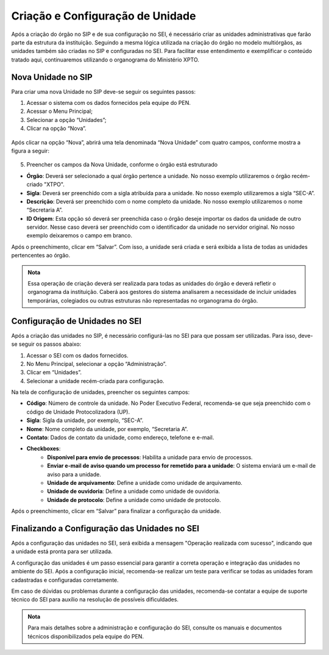 Criação e Configuração de Unidade
=================================

Após a criação do órgão no SIP e de sua configuração no SEI, é necessário criar as unidades administrativas que farão parte da estrutura da instituição. Seguindo a mesma lógica utilizada na criação do órgão no modelo multiórgãos, as unidades também são criadas no SIP e configuradas no SEI. Para facilitar esse entendimento e exemplificar o conteúdo tratado aqui, continuaremos utilizando o organograma do Ministério XPTO.

Nova Unidade no SIP
-------------------

Para criar uma nova Unidade no SIP deve-se seguir os seguintes passos:

01. Acessar o sistema com os dados fornecidos pela equipe do PEN.


02. Acessar o Menu Principal;

03. Selecionar a opção “Unidades”;

04. Clicar na opção “Nova”.

.. figure:: _static/images/02-02_Criacao-Orgaos_MenuSIP_Unidades-Nova.png

Após clicar na opção “Nova”, abrirá uma tela denominada “Nova Unidade” com quatro campos, conforme mostra a figura a seguir:

.. figure:: _static/images/02-02_Criacao-Orgaos_TelaSIP_Nova-Unidade.png


05. Preencher os campos da Nova Unidade, conforme o órgão está estruturado

- **Órgão**: Deverá ser selecionado a qual órgão pertence a unidade. No nosso exemplo utilizaremos o órgão recém-criado "XTPO".
- **Sigla**: Deverá ser preenchido com a sigla atribuída para a unidade. No nosso exemplo utilizaremos a sigla “SEC-A”.
- **Descrição**: Deverá ser preenchido com o nome completo da unidade. No nosso exemplo utilizaremos o nome “Secretaria A”.
- **ID Origem**: Esta opção só deverá ser preenchida caso o órgão deseje importar os dados da unidade de outro servidor. Nesse caso deverá ser preenchido com o identificador da unidade no servidor original. No nosso exemplo deixaremos o campo em branco.

Após o preenchimento, clicar em “Salvar”. Com isso, a unidade será criada e será exibida a lista de todas as unidades pertencentes ao órgão.

.. admonition:: Nota

   Essa operação de criação deverá ser realizada para todas as unidades do órgão e deverá refletir o organograma da instituição. Caberá aos gestores do sistema analisarem a necessidade de incluir unidades temporárias, colegiados ou outras estruturas não representadas no organograma do órgão.


Configuração de Unidades no SEI
-------------------------------

Após a criação das unidades no SIP, é necessário configurá-las no SEI para que possam ser utilizadas. Para isso, deve-se seguir os passos abaixo:

1. Acessar o SEI com os dados fornecidos.
2. No Menu Principal, selecionar a opção “Administração”.
3. Clicar em “Unidades”.
4. Selecionar a unidade recém-criada para configuração.

Na tela de configuração de unidades, preencher os seguintes campos:

- **Código**: Número de controle da unidade. No Poder Executivo Federal, recomenda-se que seja preenchido com o código de Unidade Protocolizadora (UP).
- **Sigla**: Sigla da unidade, por exemplo, “SEC-A”.
- **Nome**: Nome completo da unidade, por exemplo, “Secretaria A”.
- **Contato**: Dados de contato da unidade, como endereço, telefone e e-mail.
- **Checkboxes**:
    - **Disponível para envio de processos**: Habilita a unidade para envio de processos.
    - **Enviar e-mail de aviso quando um processo for remetido para a unidade**: O sistema enviará um e-mail de aviso para a unidade.
    - **Unidade de arquivamento**: Define a unidade como unidade de arquivamento.
    - **Unidade de ouvidoria**: Define a unidade como unidade de ouvidoria.
    - **Unidade de protocolo**: Define a unidade como unidade de protocolo.

Após o preenchimento, clicar em “Salvar” para finalizar a configuração da unidade.


Finalizando a Configuração das Unidades no SEI
----------------------------------------------

Após a configuração das unidades no SEI, será exibida a mensagem "Operação realizada com sucesso", indicando que a unidade está pronta para ser utilizada.


A configuração das unidades é um passo essencial para garantir a correta operação e integração das unidades no ambiente do SEI. Após a configuração inicial, recomenda-se realizar um teste para verificar se todas as unidades foram cadastradas e configuradas corretamente.


Em caso de dúvidas ou problemas durante a configuração das unidades, recomenda-se contatar a equipe de suporte técnico do SEI para auxílio na resolução de possíveis dificuldades.

.. admonition:: Nota

    Para mais detalhes sobre a administração e configuração do SEI, consulte os manuais e documentos técnicos disponibilizados pela equipe do PEN.
